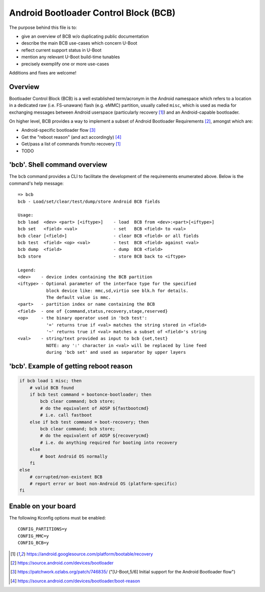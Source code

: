 .. SPDX-License-Identifier: GPL-2.0+

Android Bootloader Control Block (BCB)
======================================

The purpose behind this file is to:

* give an overview of BCB w/o duplicating public documentation
* describe the main BCB use-cases which concern U-Boot
* reflect current support status in U-Boot
* mention any relevant U-Boot build-time tunables
* precisely exemplify one or more use-cases

Additions and fixes are welcome!

Overview
--------

Bootloader Control Block (BCB) is a well established term/acronym in
the Android namespace which refers to a location in a dedicated raw
(i.e. FS-unaware) flash (e.g. eMMC) partition, usually called ``misc``,
which is used as media for exchanging messages between Android userspace
(particularly recovery [1]_) and an Android-capable bootloader.

On higher level, BCB provides a way to implement a subset of Android
Bootloader Requirements [2]_, amongst which are:

* Android-specific bootloader flow [3]_
* Get the "reboot reason" (and act accordingly) [4]_
* Get/pass a list of commands from/to recovery [1]_
* TODO


'bcb'. Shell command overview
-----------------------------

The ``bcb`` command provides a CLI to facilitate the development of the
requirements enumerated above. Below is the command's help message::

   => bcb
   bcb - Load/set/clear/test/dump/store Android BCB fields

   Usage:
   bcb load  <dev> <part> [<iftype>]    - load  BCB from <dev>:<part>[<iftype>]
   bcb set   <field> <val>              - set   BCB <field> to <val>
   bcb clear [<field>]                  - clear BCB <field> or all fields
   bcb test  <field> <op> <val>         - test  BCB <field> against <val>
   bcb dump  <field>                    - dump  BCB <field>
   bcb store                            - store BCB back to <iftype>

   Legend:
   <dev>    - device index containing the BCB partition
   <iftype> - Optional parameter of the interface type for the specified
              block device like: mmc,sd,virtio see blk.h for details.
              The default value is mmc.
   <part>   - partition index or name containing the BCB
   <field>  - one of {command,status,recovery,stage,reserved}
   <op>     - the binary operator used in 'bcb test':
              '=' returns true if <val> matches the string stored in <field>
              '~' returns true if <val> matches a subset of <field>'s string
   <val>    - string/text provided as input to bcb {set,test}
              NOTE: any ':' character in <val> will be replaced by line feed
              during 'bcb set' and used as separator by upper layers


'bcb'. Example of getting reboot reason
---------------------------------------

.. code-block:: bash

   if bcb load 1 misc; then
       # valid BCB found
       if bcb test command = bootonce-bootloader; then
           bcb clear command; bcb store;
           # do the equivalent of AOSP ${fastbootcmd}
           # i.e. call fastboot
       else if bcb test command = boot-recovery; then
           bcb clear command; bcb store;
           # do the equivalent of AOSP ${recoverycmd}
           # i.e. do anything required for booting into recovery
       else
           # boot Android OS normally
       fi
   else
       # corrupted/non-existent BCB
       # report error or boot non-Android OS (platform-specific)
   fi


Enable on your board
--------------------

The following Kconfig options must be enabled::

   CONFIG_PARTITIONS=y
   CONFIG_MMC=y
   CONFIG_BCB=y

.. [1] https://android.googlesource.com/platform/bootable/recovery
.. [2] https://source.android.com/devices/bootloader
.. [3] https://patchwork.ozlabs.org/patch/746835/
       ("[U-Boot,5/6] Initial support for the Android Bootloader flow")
.. [4] https://source.android.com/devices/bootloader/boot-reason
